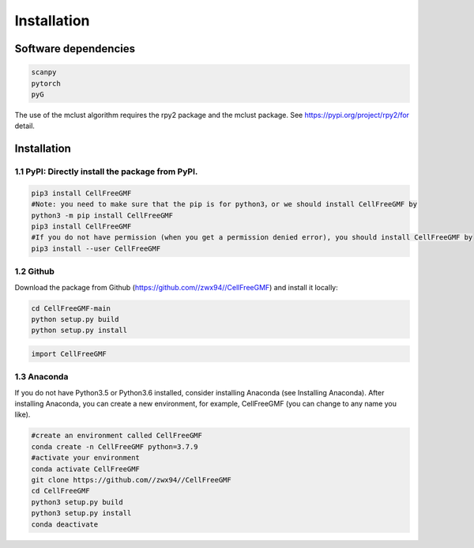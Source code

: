 Installation
============


Software dependencies
---------------------
.. code-block:: python

   scanpy
   pytorch
   pyG
   
The use of the mclust algorithm requires the rpy2 package and the mclust package. See https://pypi.org/project/rpy2/for detail.

Installation
------------

1.1 PyPI: Directly install the package from PyPI.
^^^^^^^^^^^^^^^^^^^^^^^^^^^^

.. code-block:: python

   pip3 install CellFreeGMF
   #Note: you need to make sure that the pip is for python3，or we should install CellFreeGMF by
   python3 -m pip install CellFreeGMF
   pip3 install CellFreeGMF
   #If you do not have permission (when you get a permission denied error), you should install CellFreeGMF by
   pip3 install --user CellFreeGMF

1.2 Github
^^^^^^^^^^^^^^^^^^^^^^^^^^^^

Download the package from Github (https://github.com//zwx94//CellFreeGMF) and install it locally:

.. code-block:: python

   cd CellFreeGMF-main
   python setup.py build
   python setup.py install

.. code-block:: python

   import CellFreeGMF

1.3 Anaconda
^^^^^^^^^^^^^^^^^^^^^^^^^^^^

If you do not have Python3.5 or Python3.6 installed, consider installing Anaconda (see Installing Anaconda). After installing Anaconda, you can create a new environment, for example, CellFreeGMF (you can change to any name you like).

.. code-block:: python

   #create an environment called CellFreeGMF
   conda create -n CellFreeGMF python=3.7.9
   #activate your environment 
   conda activate CellFreeGMF
   git clone https://github.com//zwx94//CellFreeGMF
   cd CellFreeGMF
   python3 setup.py build
   python3 setup.py install
   conda deactivate
